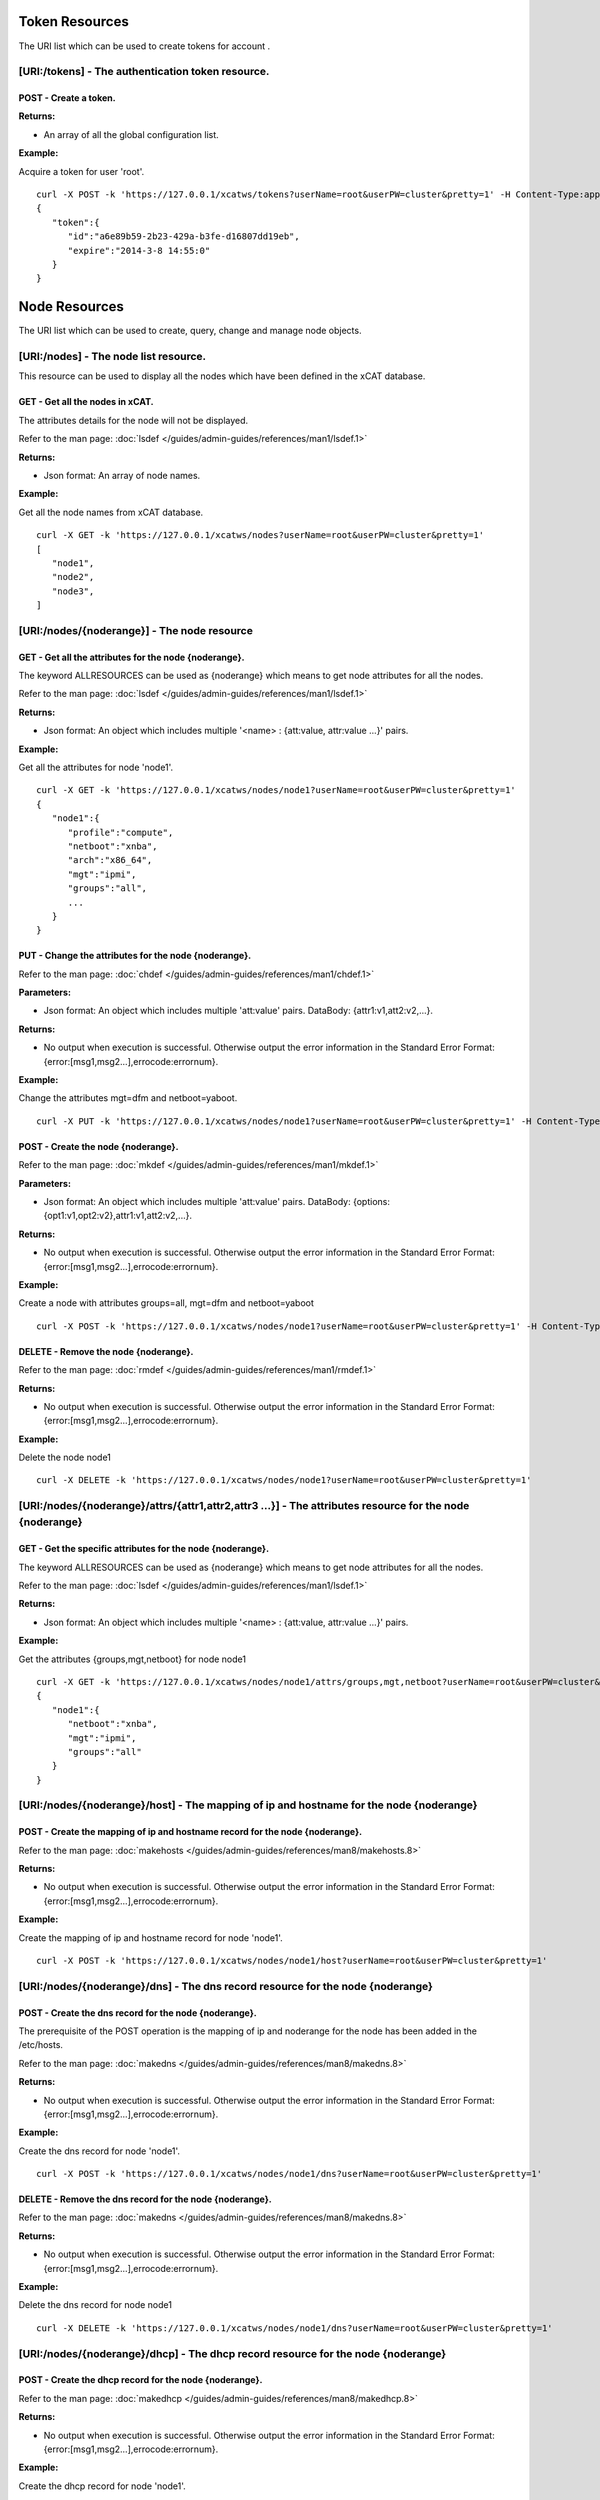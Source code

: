 Token Resources
===============

The URI list which can be used to create tokens for account .

[URI:/tokens] - The authentication token resource.
--------------------------------------------------

POST - Create a token.
``````````````````````

**Returns:**

* An array of all the global configuration list.

**Example:** 

Acquire a token for user 'root'. :: 


    curl -X POST -k 'https://127.0.0.1/xcatws/tokens?userName=root&userPW=cluster&pretty=1' -H Content-Type:application/json --data '{"userName":"root","userPW":"cluster"}'
    {
       "token":{
          "id":"a6e89b59-2b23-429a-b3fe-d16807dd19eb",
          "expire":"2014-3-8 14:55:0"
       }
    }

Node Resources
==============

The URI list which can be used to create, query, change and manage node objects.

[URI:/nodes] - The node list resource.
--------------------------------------

This resource can be used to display all the nodes which have been defined in the xCAT database.

GET - Get all the nodes in xCAT.
````````````````````````````````

The attributes details for the node will not be displayed.

Refer to the man page: :doc:`lsdef </guides/admin-guides/references/man1/lsdef.1>`

**Returns:**

* Json format: An array of node names.

**Example:** 

Get all the node names from xCAT database. :: 


    curl -X GET -k 'https://127.0.0.1/xcatws/nodes?userName=root&userPW=cluster&pretty=1'
    [
       "node1",
       "node2",
       "node3",
    ]

[URI:/nodes/{noderange}] - The node resource
--------------------------------------------

GET - Get all the attributes for the node {noderange}.
``````````````````````````````````````````````````````

The keyword ALLRESOURCES can be used as {noderange} which means to get node attributes for all the nodes.

Refer to the man page: :doc:`lsdef </guides/admin-guides/references/man1/lsdef.1>`

**Returns:**

* Json format: An object which includes multiple '<name> : {att:value, attr:value ...}' pairs.

**Example:** 

Get all the attributes for node 'node1'. :: 


    curl -X GET -k 'https://127.0.0.1/xcatws/nodes/node1?userName=root&userPW=cluster&pretty=1'
    {
       "node1":{
          "profile":"compute",
          "netboot":"xnba",
          "arch":"x86_64",
          "mgt":"ipmi",
          "groups":"all",
          ...
       }
    }

PUT - Change the attributes for the node {noderange}.
`````````````````````````````````````````````````````

Refer to the man page: :doc:`chdef </guides/admin-guides/references/man1/chdef.1>`

**Parameters:**

* Json format: An object which includes multiple 'att:value' pairs. DataBody: {attr1:v1,att2:v2,...}.

**Returns:**

* No output when execution is successful. Otherwise output the error information in the Standard Error Format: {error:[msg1,msg2...],errocode:errornum}.

**Example:** 

Change the attributes mgt=dfm and netboot=yaboot. :: 


    curl -X PUT -k 'https://127.0.0.1/xcatws/nodes/node1?userName=root&userPW=cluster&pretty=1' -H Content-Type:application/json --data '{"mgt":"dfm","netboot":"yaboot"}'
POST - Create the node {noderange}.
```````````````````````````````````

Refer to the man page: :doc:`mkdef </guides/admin-guides/references/man1/mkdef.1>`

**Parameters:**

* Json format: An object which includes multiple 'att:value' pairs. DataBody: {options:{opt1:v1,opt2:v2},attr1:v1,att2:v2,...}.

**Returns:**

* No output when execution is successful. Otherwise output the error information in the Standard Error Format: {error:[msg1,msg2...],errocode:errornum}.

**Example:** 

Create a node with attributes groups=all, mgt=dfm and netboot=yaboot :: 


    curl -X POST -k 'https://127.0.0.1/xcatws/nodes/node1?userName=root&userPW=cluster&pretty=1' -H Content-Type:application/json --data '{"options":{"--template":"x86_64kvmguest-template"},'
DELETE - Remove the node {noderange}.
`````````````````````````````````````

Refer to the man page: :doc:`rmdef </guides/admin-guides/references/man1/rmdef.1>`

**Returns:**

* No output when execution is successful. Otherwise output the error information in the Standard Error Format: {error:[msg1,msg2...],errocode:errornum}.

**Example:** 

Delete the node node1 :: 


    curl -X DELETE -k 'https://127.0.0.1/xcatws/nodes/node1?userName=root&userPW=cluster&pretty=1'
[URI:/nodes/{noderange}/attrs/{attr1,attr2,attr3 ...}] - The attributes resource for the node {noderange}
---------------------------------------------------------------------------------------------------------

GET - Get the specific attributes for the node {noderange}.
```````````````````````````````````````````````````````````

The keyword ALLRESOURCES can be used as {noderange} which means to get node attributes for all the nodes.

Refer to the man page: :doc:`lsdef </guides/admin-guides/references/man1/lsdef.1>`

**Returns:**

* Json format: An object which includes multiple '<name> : {att:value, attr:value ...}' pairs.

**Example:** 

Get the attributes {groups,mgt,netboot} for node node1 :: 


    curl -X GET -k 'https://127.0.0.1/xcatws/nodes/node1/attrs/groups,mgt,netboot?userName=root&userPW=cluster&pretty=1'
    {
       "node1":{
          "netboot":"xnba",
          "mgt":"ipmi",
          "groups":"all"
       }
    }

[URI:/nodes/{noderange}/host] - The mapping of ip and hostname for the node {noderange}
---------------------------------------------------------------------------------------

POST - Create the mapping of ip and hostname record for the node {noderange}.
`````````````````````````````````````````````````````````````````````````````

Refer to the man page: :doc:`makehosts </guides/admin-guides/references/man8/makehosts.8>`

**Returns:**

* No output when execution is successful. Otherwise output the error information in the Standard Error Format: {error:[msg1,msg2...],errocode:errornum}.

**Example:** 

Create the mapping of ip and hostname record for node 'node1'. :: 


    curl -X POST -k 'https://127.0.0.1/xcatws/nodes/node1/host?userName=root&userPW=cluster&pretty=1'
[URI:/nodes/{noderange}/dns] - The dns record resource for the node {noderange}
-------------------------------------------------------------------------------

POST - Create the dns record for the node {noderange}.
``````````````````````````````````````````````````````

The prerequisite of the POST operation is the mapping of ip and noderange for the node has been added in the /etc/hosts.

Refer to the man page: :doc:`makedns </guides/admin-guides/references/man8/makedns.8>`

**Returns:**

* No output when execution is successful. Otherwise output the error information in the Standard Error Format: {error:[msg1,msg2...],errocode:errornum}.

**Example:** 

Create the dns record for node 'node1'. :: 


    curl -X POST -k 'https://127.0.0.1/xcatws/nodes/node1/dns?userName=root&userPW=cluster&pretty=1'
DELETE - Remove the dns record for the node {noderange}.
````````````````````````````````````````````````````````

Refer to the man page: :doc:`makedns </guides/admin-guides/references/man8/makedns.8>`

**Returns:**

* No output when execution is successful. Otherwise output the error information in the Standard Error Format: {error:[msg1,msg2...],errocode:errornum}.

**Example:** 

Delete the dns record for node node1 :: 


    curl -X DELETE -k 'https://127.0.0.1/xcatws/nodes/node1/dns?userName=root&userPW=cluster&pretty=1'
[URI:/nodes/{noderange}/dhcp] - The dhcp record resource for the node {noderange}
---------------------------------------------------------------------------------

POST - Create the dhcp record for the node {noderange}.
```````````````````````````````````````````````````````

Refer to the man page: :doc:`makedhcp </guides/admin-guides/references/man8/makedhcp.8>`

**Returns:**

* No output when execution is successful. Otherwise output the error information in the Standard Error Format: {error:[msg1,msg2...],errocode:errornum}.

**Example:** 

Create the dhcp record for node 'node1'. :: 


    curl -X POST -k 'https://127.0.0.1/xcatws/nodes/node1/dhcp?userName=root&userPW=cluster&pretty=1'
DELETE - Remove the dhcp record for the node {noderange}.
`````````````````````````````````````````````````````````

Refer to the man page: :doc:`makedhcp </guides/admin-guides/references/man8/makedhcp.8>`

**Returns:**

* No output when execution is successful. Otherwise output the error information in the Standard Error Format: {error:[msg1,msg2...],errocode:errornum}.

**Example:** 

Delete the dhcp record for node node1 :: 


    curl -X DELETE -k 'https://127.0.0.1/xcatws/nodes/node1/dhcp?userName=root&userPW=cluster&pretty=1'
[URI:/nodes/{noderange}/nodestat}] - The attributes resource for the node {noderange}
-------------------------------------------------------------------------------------

GET - Get the running status for the node {noderange}.
``````````````````````````````````````````````````````

Refer to the man page: :doc:`nodestat </guides/admin-guides/references/man1/nodestat.1>`

**Returns:**

* An object which includes multiple entries like: <nodename> : { nodestat : <node state> }

**Example:** 

Get the running status for node node1 :: 


    curl -X GET -k 'https://127.0.0.1/xcatws/nodes/node1/nodestat?userName=root&userPW=cluster&pretty=1'
    {
       "node1":{
          "nodestat":"noping"
       }
    }

[URI:/nodes/{noderange}/nodels}] - Lists the nodes, noderange cannot start with /
---------------------------------------------------------------------------------

GET - Lists the nodes.
``````````````````````

Refer to the man page: :doc:`nodels </guides/admin-guides/references/man1/nodels.1>`

**Returns:**

* Json format: An array of node names.

**Example:** 

Get the node names from xCAT database. :: 


    curl -X GET -k 'https://127.0.0.1/xcatws/nodes/node[1-3]/nodels?userName=root&userPW=cluster&pretty=1'
    [
       "node1",
       "node2",
       "node3",
    ]

[URI:/nodes/{noderange}/subnodes] - The sub-nodes resources for the node {noderange}
------------------------------------------------------------------------------------

GET - Return the Children nodes for the node {noderange}.
`````````````````````````````````````````````````````````

Refer to the man page: :doc:`rscan </guides/admin-guides/references/man1/rscan.1>`

**Returns:**

* Json format: An object which includes multiple '<name> : {att:value, attr:value ...}' pairs.

**Example:** 

Get all the children nodes for node 'node1'. :: 


    curl -X GET -k 'https://127.0.0.1/xcatws/nodes/node1/subnodes?userName=root&userPW=cluster&pretty=1'
    {
       "cmm01node09":{
          "mpa":"ngpcmm01",
          "parent":"ngpcmm01",
          "serial":"1035CDB",
          "mtm":"789523X",
          "cons":"fsp",
          "hwtype":"blade",
          "objtype":"node",
          "groups":"blade,all,p260",
          "mgt":"fsp",
          "nodetype":"ppc,osi",
          "slotid":"9",
          "hcp":"10.1.9.9",
          "id":"1"
       },
       ...
    }

[URI:/nodes/{noderange}/power] - The power resource for the node {noderange}
----------------------------------------------------------------------------

GET - Get the power status for the node {noderange}.
````````````````````````````````````````````````````

Refer to the man page: :doc:`rpower </guides/admin-guides/references/man1/rpower.1>`

**Returns:**

* An object which includes multiple entries like: <nodename> : { power : <powerstate> }

**Example:** 

Get the power status. :: 


    curl -X GET -k 'https://127.0.0.1/xcatws/nodes/node1/power?userName=root&userPW=cluster&pretty=1'
    {
       "node1":{
          "power":"on"
       }
    }

PUT - Change power status for the node {noderange}.
```````````````````````````````````````````````````

Refer to the man page: :doc:`rpower </guides/admin-guides/references/man1/rpower.1>`

**Parameters:**

* Json Formatted DataBody: {action:on/off/reset ...}.

**Returns:**

* No output when execution is successful. Otherwise output the error information in the Standard Error Format: {error:[msg1,msg2...],errocode:errornum}.

**Example:** 

Change the power status to on :: 


    curl -X PUT -k 'https://127.0.0.1/xcatws/nodes/node1/power?userName=root&userPW=cluster&pretty=1' -H Content-Type:application/json --data '{"action":"on"}'
[URI:/nodes/{noderange}/energy] - The energy resource for the node {noderange}
------------------------------------------------------------------------------

GET - Get all the energy status for the node {noderange}.
`````````````````````````````````````````````````````````

Refer to the man page: :doc:`renergy </guides/admin-guides/references/man1/renergy.1>`

**Returns:**

* Json format: An object which includes multiple '<name> : {att:value, attr:value ...}' pairs.

**Example:** 

Get all the energy attributes. :: 


    curl -X GET -k 'https://127.0.0.1/xcatws/nodes/node1/energy?userName=root&userPW=cluster&pretty=1'
    {
       "node1":{
          "cappingmin":"272.3 W",
          "cappingmax":"354.0 W"
          ...
       }
    }

PUT - Change energy attributes for the node {noderange}.
````````````````````````````````````````````````````````

Refer to the man page: :doc:`renergy </guides/admin-guides/references/man1/renergy.1>`

**Parameters:**

* Json format: An object which includes multiple 'att:value' pairs. DataBody: {powerattr:value}.

**Returns:**

* No output when execution is successful. Otherwise output the error information in the Standard Error Format: {error:[msg1,msg2...],errocode:errornum}.

**Example:** 

Turn on the cappingstatus to [on] :: 


    curl -X PUT -k 'https://127.0.0.1/xcatws/nodes/node1/energy?userName=root&userPW=cluster&pretty=1' -H Content-Type:application/json --data '{"cappingstatus":"on"}'
[URI:/nodes/{noderange}/energy/{cappingmaxmin,cappingstatus,cappingvalue ...}] - The specific energy attributes resource for the node {noderange}
-------------------------------------------------------------------------------------------------------------------------------------------------

GET - Get the specific energy attributes cappingmaxmin,cappingstatus,cappingvalue ... for the node {noderange}.
```````````````````````````````````````````````````````````````````````````````````````````````````````````````

Refer to the man page: :doc:`renergy </guides/admin-guides/references/man1/renergy.1>`

**Returns:**

* Json format: An object which includes multiple '<name> : {att:value, attr:value ...}' pairs.

**Example:** 

Get the energy attributes which are specified in the URI. :: 


    curl -X GET -k 'https://127.0.0.1/xcatws/nodes/node1/energy/cappingmaxmin,cappingstatus?userName=root&userPW=cluster&pretty=1'
    {
       "node1":{
          "cappingmin":"272.3 W",
          "cappingmax":"354.0 W"
       }
    }

[URI:/nodes/{noderange}/sp/{community|ip|netmask|...}] - The attribute resource of service processor for the node {noderange}
-----------------------------------------------------------------------------------------------------------------------------

GET - Get the specific attributes for service processor resource.
`````````````````````````````````````````````````````````````````

Refer to the man page: :doc:`rspconfig </guides/admin-guides/references/man1/rspconfig.1>`

**Returns:**

* Json format: An object which includes multiple '<name> : {att:value, attr:value ...}' pairs.

**Example:** 

Get the snmp community for the service processor of node1. :: 


    curl -X GET -k 'https://127.0.0.1/xcatws/nodes/node1/sp/community?userName=root&userPW=cluster&pretty=1'
    {
       "node1":{
          "SP SNMP Community":"public"
       }
    }

PUT - Change the specific attributes for the service processor resource. 
`````````````````````````````````````````````````````````````````````````

Refer to the man page: :doc:`rspconfig </guides/admin-guides/references/man1/rspconfig.1>`

**Parameters:**

* Json format: An object which includes multiple 'att:value' pairs. DataBody: {community:public}.

**Returns:**

* No output when execution is successful. Otherwise output the error information in the Standard Error Format: {error:[msg1,msg2...],errocode:errornum}.

**Example:** 

Set the snmp community to [mycommunity]. :: 


    curl -X PUT -k 'https://127.0.0.1/xcatws/nodes/node1/sp/community?userName=root&userPW=cluster&pretty=1' -H Content-Type:application/json --data '{"value":"mycommunity"}'
[URI:/nodes/{noderange}/nextboot] - The temporary bootorder resource in next boot for the node {noderange}
----------------------------------------------------------------------------------------------------------

GET - Get the next bootorder.
`````````````````````````````

Refer to the man page: :doc:`rsetboot </guides/admin-guides/references/man1/rsetboot.1>`

**Returns:**

* Json format: An object which includes multiple '<name> : {att:value, attr:value ...}' pairs.

**Example:** 

Get the bootorder for the next boot. (It's only valid after setting.) :: 


    curl -X GET -k 'https://127.0.0.1/xcatws/nodes/node1/nextboot?userName=root&userPW=cluster&pretty=1'
    {
       "node1":{
          "nextboot":"Network"
       }
    }

PUT - Change the next boot order. 
``````````````````````````````````

Refer to the man page: :doc:`rsetboot </guides/admin-guides/references/man1/rsetboot.1>`

**Parameters:**

* Json format: An object which includes multiple 'att:value' pairs. DataBody: {order:net/hd}.

**Returns:**

* No output when execution is successful. Otherwise output the error information in the Standard Error Format: {error:[msg1,msg2...],errocode:errornum}.

**Example:** 

Set the bootorder for the next boot. :: 


    curl -X PUT -k 'https://127.0.0.1/xcatws/nodes/node1/nextboot?userName=root&userPW=cluster&pretty=1' -H Content-Type:application/json --data '{"order":"net"}'
[URI:/nodes/{noderange}/bootstate] - The boot state resource for node {noderange}.
----------------------------------------------------------------------------------

GET - Get boot state.
`````````````````````

Refer to the man page: :doc:`nodeset </guides/admin-guides/references/man1/nimnodeset.1>`

**Returns:**

* Json format: An object which includes multiple '<name> : {att:value, attr:value ...}' pairs.

**Example:** 

Get the next boot state for the node1. :: 


    curl -X GET -k 'https://127.0.0.1/xcatws/nodes/node1/bootstate?userName=root&userPW=cluster&pretty=1'
    {
       "node1":{
          "bootstat":"boot"
       }
    }

PUT - Set the boot state.
`````````````````````````

Refer to the man page: :doc:`nodeset </guides/admin-guides/references/man1/nimnodeset.1>`

**Parameters:**

* Json format: An object which includes multiple 'att:value' pairs. DataBody: {osimage:xxx}/{state:offline}.

**Returns:**

* No output when execution is successful. Otherwise output the error information in the Standard Error Format: {error:[msg1,msg2...],errocode:errornum}.

**Example:** 

Set the next boot state for the node1. :: 


    curl -X PUT -k 'https://127.0.0.1/xcatws/nodes/node1/bootstate?userName=root&userPW=cluster&pretty=1' -H Content-Type:application/json --data '{"osimage":"rhels6.4-x86_64-install-compute"}'
[URI:/nodes/{noderange}/vitals] - The vitals resources for the node {noderange}
-------------------------------------------------------------------------------

GET - Get all the vitals attributes.
````````````````````````````````````

Refer to the man page: :doc:`rvitals </guides/admin-guides/references/man1/rvitals.1>`

**Returns:**

* Json format: An object which includes multiple '<name> : {att:value, attr:value ...}' pairs.

**Example:** 

Get all the vitails attributes for the node1. :: 


    curl -X GET -k 'https://127.0.0.1/xcatws/nodes/node1/vitals?userName=root&userPW=cluster&pretty=1'
    {
       "node1":{
          "SysBrd Fault":"0",
          "CPUs":"0",
          "Fan 4A Tach":"3330 RPM",
          "Drive 15":"0",
          "SysBrd Vol Fault":"0",
          "nvDIMM Flash":"0",
          "Progress":"0"
          ...
       }
    }

[URI:/nodes/{noderange}/vitals/{temp|voltage|wattage|fanspeed|power|leds...}] - The specific vital attributes for the node {noderange}
--------------------------------------------------------------------------------------------------------------------------------------

GET - Get the specific vitals attributes.
`````````````````````````````````````````

Refer to the man page: :doc:`rvitals </guides/admin-guides/references/man1/rvitals.1>`

**Returns:**

* Json format: An object which includes multiple '<name> : {att:value, attr:value ...}' pairs.

**Example:** 

Get the 'fanspeed' vitals attribute. :: 


    curl -X GET -k 'https://127.0.0.1/xcatws/nodes/node1/vitals/fanspeed?userName=root&userPW=cluster&pretty=1'
    {
       "node1":{
          "Fan 1A Tach":"3219 RPM",
          "Fan 4B Tach":"2688 RPM",
          "Fan 3B Tach":"2560 RPM",
          "Fan 4A Tach":"3330 RPM",
          "Fan 2A Tach":"3293 RPM",
          "Fan 1B Tach":"2592 RPM",
          "Fan 3A Tach":"3182 RPM",
          "Fan 2B Tach":"2592 RPM"
       }
    }

[URI:/nodes/{noderange}/inventory] - The inventory attributes for the node {noderange}
--------------------------------------------------------------------------------------

GET - Get all the inventory attributes.
```````````````````````````````````````

Refer to the man page: :doc:`rinv </guides/admin-guides/references/man1/rinv.1>`

**Returns:**

* Json format: An object which includes multiple '<name> : {att:value, attr:value ...}' pairs.

**Example:** 

Get all the inventory attributes for node1. :: 


    curl -X GET -k 'https://127.0.0.1/xcatws/nodes/node1/inventory?userName=root&userPW=cluster&pretty=1'
    {
       "node1":{
          "DIMM 21 ":"8GB PC3-12800 (1600 MT/s) ECC RDIMM",
          "DIMM 1 Manufacturer":"Hyundai Electronics",
          "Power Supply 2 Board FRU Number":"94Y8105",
          "DIMM 9 Model":"HMT31GR7EFR4C-PB",
          "DIMM 8 Manufacture Location":"01",
          "DIMM 13 Manufacturer":"Hyundai Electronics",
          "DASD Backplane 4":"Not Present",
          ...
       }
    }

[URI:/nodes/{noderange}/inventory/{pci|model...}] - The specific inventory attributes for the node {noderange}
--------------------------------------------------------------------------------------------------------------

GET - Get the specific inventory attributes.
````````````````````````````````````````````

Refer to the man page: :doc:`rinv </guides/admin-guides/references/man1/rinv.1>`

**Returns:**

* Json format: An object which includes multiple '<name> : {att:value, attr:value ...}' pairs.

**Example:** 

Get the 'model' inventory attribute for node1. :: 


    curl -X GET -k 'https://127.0.0.1/xcatws/nodes/node1/inventory/model?userName=root&userPW=cluster&pretty=1'
    {
       "node1":{
          "System Description":"System x3650 M4",
          "System Model/MTM":"7915C2A"
       }
    }

[URI:/nodes/{noderange}/eventlog] - The eventlog resource for the node {noderange}
----------------------------------------------------------------------------------

GET - Get all the eventlog for the node {noderange}.
````````````````````````````````````````````````````

Refer to the man page: :doc:`reventlog </guides/admin-guides/references/man1/reventlog.1>`

**Returns:**

* Json format: An object which includes multiple '<name> : {att:value, attr:value ...}' pairs.

**Example:** 

Get all the eventlog for node1. :: 


    curl -X GET -k 'https://127.0.0.1/xcatws/nodes/node1/eventlog?userName=root&userPW=cluster&pretty=1'
    {
       "node1":{
          "eventlog":[
             "03/19/2014 15:17:58 Event Logging Disabled, Log Area Reset/Cleared (SEL Fullness)"
          ]
       }
    }

DELETE - Clean up the event log for the node {noderange}.
`````````````````````````````````````````````````````````

Refer to the man page: :doc:`reventlog </guides/admin-guides/references/man1/reventlog.1>`

**Returns:**

* No output when execution is successful. Otherwise output the error information in the Standard Error Format: {error:[msg1,msg2...],errocode:errornum}.

**Example:** 

Delete all the event log for node1. :: 


    curl -X DELETE -k 'https://127.0.0.1/xcatws/nodes/node1/eventlog?userName=root&userPW=cluster&pretty=1'
    [
       {
          "eventlog":[
             "SEL cleared"
          ],
          "name":"node1"
       }
    ]

[URI:/nodes/{noderange}/beacon] - The beacon resource for the node {noderange}
------------------------------------------------------------------------------

PUT - Change the beacon status for the node {noderange}.
````````````````````````````````````````````````````````

Refer to the man page: :doc:`rbeacon </guides/admin-guides/references/man1/rbeacon.1>`

**Parameters:**

* Json format: An object which includes multiple 'att:value' pairs. DataBody: {action:on/off/blink}.

**Returns:**

* No output when execution is successful. Otherwise output the error information in the Standard Error Format: {error:[msg1,msg2...],errocode:errornum}.

**Example:** 

Turn on the beacon. :: 


    curl -X PUT -k 'https://127.0.0.1/xcatws/nodes/node1/beacon?userName=root&userPW=cluster&pretty=1' -H Content-Type:application/json --data '{"action":"on"}'
    [
       {
          "name":"node1",
          "beacon":"on"
       }
    ]

[URI:/nodes/{noderange}/updating] - The updating resource for the node {noderange}
----------------------------------------------------------------------------------

POST - Update the node with file syncing, software maintenance and rerun postscripts.
`````````````````````````````````````````````````````````````````````````````````````

Refer to the man page: :doc:`updatenode </guides/admin-guides/references/man1/updatenode.1>`

**Returns:**

* An array of messages for performing the node updating.

**Example:** 

Initiate an updatenode process. :: 


    curl -X POST -k 'https://127.0.0.1/xcatws/nodes/node2/updating?userName=root&userPW=cluster&pretty=1'
    [
       "There were no syncfiles defined to process. File synchronization has completed.",
       "Performing software maintenance operations. This could take a while, if there are packages to install.
    ",
       "node2: Wed Mar 20 15:01:43 CST 2013 Running postscript: ospkgs",
       "node2: Running of postscripts has completed."
    ]

[URI:/nodes/{noderange}/filesyncing] - The filesyncing resource for the node {noderange}
----------------------------------------------------------------------------------------

POST - Sync files for the node {noderange}.
```````````````````````````````````````````

Refer to the man page: :doc:`updatenode </guides/admin-guides/references/man1/updatenode.1>`

**Returns:**

* An array of messages for performing the file syncing for the node.

**Example:** 

Initiate an file syncing process. :: 


    curl -X POST -k 'https://127.0.0.1/xcatws/nodes/node2/filesyncing?userName=root&userPW=cluster&pretty=1'
    [
       "There were no syncfiles defined to process. File synchronization has completed."
    ]

[URI:/nodes/{noderange}/sw] - The software maintenance for the node {noderange}
-------------------------------------------------------------------------------

POST - Perform the software maintenance process for the node {noderange}.
`````````````````````````````````````````````````````````````````````````

Refer to the man page: :doc:`updatenode </guides/admin-guides/references/man1/updatenode.1>`

**Returns:**

* Json format: An object which includes multiple '<name> : {att:value, attr:value ...}' pairs.

**Example:** 

Initiate an software maintenance process. :: 


    curl -X POST -k 'https://127.0.0.1/xcatws/nodes/node2/sw?userName=root&userPW=cluster&pretty=1'
    {
       "node2":[
          " Wed Apr  3 09:05:42 CST 2013 Running postscript: ospkgs",
          " Unable to read consumer identity",
          " Postscript: ospkgs exited with code 0",
          " Wed Apr  3 09:05:44 CST 2013 Running postscript: otherpkgs",
          " ./otherpkgs: no extra rpms to install",
          " Postscript: otherpkgs exited with code 0",
          " Running of Software Maintenance has completed."
       ]
    }

[URI:/nodes/{noderange}/postscript] - The postscript resource for the node {noderange}
--------------------------------------------------------------------------------------

POST - Run the postscripts for the node {noderange}.
````````````````````````````````````````````````````

Refer to the man page: :doc:`updatenode </guides/admin-guides/references/man1/updatenode.1>`

**Parameters:**

* Json format: An object which includes multiple 'att:value' pairs. DataBody: {scripts:[p1,p2,p3,...]}.

**Returns:**

* Json format: An object which includes multiple '<name> : {att:value, attr:value ...}' pairs.

**Example:** 

Initiate an updatenode process. :: 


    curl -X POST -k 'https://127.0.0.1/xcatws/nodes/node2/postscript?userName=root&userPW=cluster&pretty=1' -H Content-Type:application/json --data '{"scripts":["syslog","remoteshell"]}'
    {
       "node2":[
          " Wed Apr  3 09:01:33 CST 2013 Running postscript: syslog",
          " Shutting down system logger: [  OK  ]",
          " Starting system logger: [  OK  ]",
          " Postscript: syslog exited with code 0",
          " Wed Apr  3 09:01:33 CST 2013 Running postscript: remoteshell",
          " Stopping sshd: [  OK  ]",
          " Starting sshd: [  OK  ]",
          " Postscript: remoteshell exited with code 0",
          " Running of postscripts has completed."
       ]
    }

[URI:/nodes/{noderange}/nodeshell] - The nodeshell resource for the node {noderange}
------------------------------------------------------------------------------------

POST - Run the command in the shell of the node {noderange}.
````````````````````````````````````````````````````````````

Refer to the man page: :doc:`xdsh </guides/admin-guides/references/man1/xdsh.1>`

**Parameters:**

* Json format: An object which includes multiple 'att:value' pairs. DataBody: set environment {ENV:{en1:v1,en2:v2}}, raw command {raw:[op1,op2]}, direct command {command:[cmd1,cmd2]}.

**Returns:**

* Json format: An object which includes multiple '<name> : {att:value, attr:value ...}' pairs.

**Example:** 

Run the 'date' command on the node2. :: 


    curl -X POST -k 'https://127.0.0.1/xcatws/nodes/node2/nodeshell?userName=root&userPW=cluster&pretty=1' -H Content-Type:application/json --data '{"command":["date","ls"]}'
    {
       "node2":[
          " Wed Apr  3 08:30:26 CST 2013",
          " testline1",
          " testline2"
       ]
    }

[URI:/nodes/{noderange}/nodecopy] - The nodecopy resource for the node {noderange}
----------------------------------------------------------------------------------

POST - Copy files to the node {noderange}.
``````````````````````````````````````````

Refer to the man page: :doc:`xdcp </guides/admin-guides/references/man1/xdcp.1>`

**Parameters:**

* Json format: An object which includes multiple 'att:value' pairs. DataBody: {src:[file1,file2],target:dir}.

**Returns:**

* No output when execution is successful. Otherwise output the error information in the Standard Error Format: {error:[msg1,msg2...],errocode:errornum}.

**Example:** 

Copy files /tmp/f1 and /tmp/f2 from xCAT MN to the node2:/tmp. :: 


    curl -X POST -k 'https://127.0.0.1/xcatws/nodes/node2/nodecopy?userName=root&userPW=cluster&pretty=1' -H Content-Type:application/json --data '{"src":["/tmp/f1","/tmp/f2"],"target":"/tmp"}'
    no output for succeeded copy.

[URI:/nodes/{noderange}/vm] - The virtualization node {noderange}.
------------------------------------------------------------------

The node should be a virtual machine of type kvm, esxi ...

PUT - Change the configuration for the virtual machine {noderange}.
```````````````````````````````````````````````````````````````````

Refer to the man page: :doc:`chvm </guides/admin-guides/references/man1/chvm.1>`

**Parameters:**

* Json format: An object which includes multiple 'att:value' pairs. DataBody: 
    Set memory size - {"memorysize":"sizeofmemory(MB)"}
    Add new disk - {"adddisk":"sizeofdisk1(GB),sizeofdisk2(GB)"}
    Purge disk - {"purgedisk":"scsi_id1,scsi_id2"}

**Returns:**

* No output when execution is successful. Otherwise output the error information in the Standard Error Format: {error:[msg1,msg2...],errocode:errornum}.

**Example1:** 

Set memory to 3000MB. :: 


    curl -X PUT -k 'https://127.0.0.1/xcatws/nodes/node1/vm?userName=root&userPW=cluster&pretty=1' -H Content-Type:application/json --data '{"memorysize":"3000"}'
**Example2:** 

Add a new 20G disk. :: 


    curl -X PUT -k 'https://127.0.0.1/xcatws/nodes/node1/vm?userName=root&userPW=cluster&pretty=1' -H Content-Type:application/json --data '{"adddisk":"20G"}'
**Example3:** 

Purge the disk 'hdb'. :: 


    curl -X PUT -k 'https://127.0.0.1/xcatws/nodes/node1/vm?userName=root&userPW=cluster&pretty=1' -H Content-Type:application/json --data '{"purgedisk":"hdb"}'
POST - Create the vm node {noderange}.
``````````````````````````````````````

Refer to the man page: :doc:`mkvm </guides/admin-guides/references/man1/mkvm.1>`

**Parameters:**

* Json format: An object which includes multiple 'att:value' pairs. DataBody: 
    Set CPU count - {"cpucount":"numberofcpu"}
    Set memory size - {"memorysize":"sizeofmemory(MB)"}
    Set disk size - {"disksize":"sizeofdisk"}
    Do it by force - {"force":"yes"}

**Returns:**

* No output when execution is successful. Otherwise output the error information in the Standard Error Format: {error:[msg1,msg2...],errocode:errornum}.

**Example:** 

Create the vm node1 with a 30G disk, 2048M memory and 2 cpus. :: 


    curl -X POST -k 'https://127.0.0.1/xcatws/nodes/node1/vm?userName=root&userPW=cluster&pretty=1' -H Content-Type:application/json --data '{"disksize":"30G","memorysize":"2048","cpucount":"2"}'
DELETE - Remove the vm node {noderange}.
````````````````````````````````````````

Refer to the man page: :doc:`rmvm </guides/admin-guides/references/man1/rmvm.1>`

**Parameters:**

* Json format: An object which includes multiple 'att:value' pairs. DataBody: 
    Purge disk - {"purge":"yes"}
    Do it by force - {"force":"yes"}

**Returns:**

* No output when execution is successful. Otherwise output the error information in the Standard Error Format: {error:[msg1,msg2...],errocode:errornum}.

**Example:** 

Remove the vm node1 by force and purge the disk. :: 


    curl -X DELETE -k 'https://127.0.0.1/xcatws/nodes/node1/vm?userName=root&userPW=cluster&pretty=1' -H Content-Type:application/json --data '{"force":"yes","purge":"yes"}'
[URI:/nodes/{noderange}/vmclone] - The clone resource for the virtual node {noderange}.
---------------------------------------------------------------------------------------

The node should be a virtual machine of kvm, esxi ...

POST - Create a clone master from node {noderange}. Or clone the node {noderange} from a clone master.
``````````````````````````````````````````````````````````````````````````````````````````````````````

Refer to the man page: :doc:`clonevm </guides/admin-guides/references/man1/clonevm.1>`

**Parameters:**

* Json format: An object which includes multiple 'att:value' pairs. DataBody: 
    Clone a master named "mastername" - {"tomaster":"mastername"}
    Clone a node from master "mastername" - {"frommaster":"mastername"}
    Use Detach mode - {"detach":"yes"}
    Do it by force - {"force":"yes"}

**Returns:**

* The messages of creating Clone target.

**Example1:** 

Create a clone master named "vmmaster" from the node1. :: 


    curl -X POST -k 'https://127.0.0.1/xcatws/nodes/node1/vmclone?userName=root&userPW=cluster&pretty=1' -H Content-Type:application/json --data '{"tomaster":"vmmaster","detach":"yes"}'
    {
       "node1":{
          "vmclone":"Cloning of node1.hda.qcow2 complete (clone uses 9633.19921875 for a disk size of 30720MB)"
       }
    }

**Example2:** 

Clone the node1 from the clone master named "vmmaster". :: 


    curl -X POST -k 'https://127.0.0.1/xcatws/nodes/node1/vmclone?userName=root&userPW=cluster&pretty=1' -H Content-Type:application/json --data '{"frommaster":"vmmaster"}'
[URI:/nodes/{noderange}/vmmigrate] - The virtualization resource for migration.
-------------------------------------------------------------------------------

The node should be a virtual machine of kvm, esxi ...

POST - Migrate a node to targe node.
````````````````````````````````````

Refer to the man page: :doc:`rmigrate </guides/admin-guides/references/man1/rmigrate.1>`

**Parameters:**

* Json format: An object which includes multiple 'att:value' pairs. DataBody: {"target":"targethost"}.

**Example:** 

Migrate node1 to target host host2. :: 


    curl -X POST -k 'https://127.0.0.1/xcatws/nodes/node1/vmmigrate?userName=root&userPW=cluster&pretty=1' -H Content-Type:application/json --data '{"target":"host2"}'
Osimage resources
=================

URI list which can be used to query, create osimage resources.

[URI:/osimages] - The osimage resource.
---------------------------------------

GET - Get all the osimage in xCAT.
``````````````````````````````````

Refer to the man page: :doc:`lsdef </guides/admin-guides/references/man1/lsdef.1>`

**Returns:**

* Json format: An array of osimage names.

**Example:** 

Get all the osimage names. :: 


    curl -X GET -k 'https://127.0.0.1/xcatws/osimages?userName=root&userPW=cluster&pretty=1'
    [
       "sles11.2-x86_64-install-compute",
       "sles11.2-x86_64-install-iscsi",
       "sles11.2-x86_64-install-iscsiibft",
       "sles11.2-x86_64-install-service"
    ]

POST - Create the osimage resources base on the parameters specified in the Data body.
``````````````````````````````````````````````````````````````````````````````````````

Refer to the man page: :doc:`copycds </guides/admin-guides/references/man8/copycds.8>`

**Parameters:**

* Json format: An object which includes multiple 'att:value' pairs. DataBody: {iso:isoname\file:filename,params:[{attr1:value1,attr2:value2}]}

**Returns:**

* No output when execution is successful. Otherwise output the error information in the Standard Error Format: {error:[msg1,msg2...],errocode:errornum}.

**Example1:** 

Create osimage resources based on the ISO specified :: 


    curl -X POST -k 'https://127.0.0.1/xcatws/osimages?userName=root&userPW=cluster&pretty=1' -H Content-Type:application/json --data '{"iso":"/iso/RHEL6.4-20130130.0-Server-ppc64-DVD1.iso"}'
**Example2:** 

Create osimage resources based on an xCAT image or configuration file :: 


    curl -X POST -k 'https://127.0.0.1/xcatws/osimages?userName=root&userPW=cluster&pretty=1' -H Content-Type:application/json --data '{"file":"/tmp/sles11.2-x86_64-install-compute.tgz"}'
[URI:/osimages/{imgname}] - The osimage resource
------------------------------------------------

GET - Get all the attributes for the osimage {imgname}.
```````````````````````````````````````````````````````

The keyword ALLRESOURCES can be used as {imgname} which means to get image attributes for all the osimages.

Refer to the man page: :doc:`lsdef </guides/admin-guides/references/man1/lsdef.1>`

**Returns:**

* Json format: An object which includes multiple '<name> : {att:value, attr:value ...}' pairs.

**Example:** 

Get the attributes for the specified osimage. :: 


    curl -X GET -k 'https://127.0.0.1/xcatws/osimages/sles11.2-x86_64-install-compute?userName=root&userPW=cluster&pretty=1'
    {
       "sles11.2-x86_64-install-compute":{
          "provmethod":"install",
          "profile":"compute",
          "template":"/opt/xcat/share/xcat/install/sles/compute.sles11.tmpl",
          "pkglist":"/opt/xcat/share/xcat/install/sles/compute.sles11.pkglist",
          "osvers":"sles11.2",
          "osarch":"x86_64",
          "osname":"Linux",
          "imagetype":"linux",
          "otherpkgdir":"/install/post/otherpkgs/sles11.2/x86_64",
          "osdistroname":"sles11.2-x86_64",
          "pkgdir":"/install/sles11.2/x86_64"
       }
    }

PUT - Change the attributes for the osimage {imgname}.
``````````````````````````````````````````````````````

Refer to the man page: :doc:`chdef </guides/admin-guides/references/man1/chdef.1>`

**Parameters:**

* Json format: An object which includes multiple 'att:value' pairs. DataBody: {attr1:v1,attr2:v2...}

**Returns:**

* No output when execution is successful. Otherwise output the error information in the Standard Error Format: {error:[msg1,msg2...],errocode:errornum}.

**Example:** 

Change the 'osvers' and 'osarch' attributes for the osiamge. :: 


    curl -X PUT -k 'https://127.0.0.1/xcatws/osimages/sles11.2-ppc64-install-compute/?userName=root&userPW=cluster&pretty=1' -H Content-Type:application/json --data '{"osvers":"sles11.3","osarch":"x86_64"}'
POST - Create the osimage {imgname}.
````````````````````````````````````

Refer to the man page: :doc:`mkdef </guides/admin-guides/references/man1/mkdef.1>`

**Parameters:**

* Json format: An object which includes multiple 'att:value' pairs. DataBody: {attr1:v1,attr2:v2]

**Returns:**

* No output when execution is successful. Otherwise output the error information in the Standard Error Format: {error:[msg1,msg2...],errocode:errornum}.

**Example:** 

Create a osimage obj with the specified parameters. :: 


    curl -X POST -k 'https://127.0.0.1/xcatws/osimages/sles11.3-ppc64-install-compute?userName=root&userPW=cluster&pretty=1' -H Content-Type:application/json --data '{"osvers":"sles11.3","osarch":"ppc64","osname":"Linux","provmethod":"install","profile":"compute"}'
DELETE - Remove the osimage {imgname}.
``````````````````````````````````````

Refer to the man page: :doc:`rmdef </guides/admin-guides/references/man1/rmdef.1>`

**Returns:**

* No output when execution is successful. Otherwise output the error information in the Standard Error Format: {error:[msg1,msg2...],errocode:errornum}.

**Example:** 

Delete the specified osimage. :: 


    curl -X DELETE -k 'https://127.0.0.1/xcatws/osimages/sles11.3-ppc64-install-compute?userName=root&userPW=cluster&pretty=1'
[URI:/osimages/{imgname}/attrs/attr1,attr2,attr3 ...] - The attributes resource for the osimage {imgname}
---------------------------------------------------------------------------------------------------------

GET - Get the specific attributes for the osimage {imgname}.
````````````````````````````````````````````````````````````

The keyword ALLRESOURCES can be used as {imgname} which means to get image attributes for all the osimages.

Refer to the man page: :doc:`lsdef </guides/admin-guides/references/man1/lsdef.1>`

**Returns:**

* Json format: An array of attr:value pairs for the specified osimage.

**Example:** 

Get the specified attributes. :: 


    curl -X GET -k 'https://127.0.0.1/xcatws/osimages/sles11.2-ppc64-install-compute/attrs/imagetype,osarch,osname,provmethod?userName=root&userPW=cluster&pretty=1'
    {
       "sles11.2-ppc64-install-compute":{
          "provmethod":"install",
          "osname":"Linux",
          "osarch":"ppc64",
          "imagetype":"linux"
       }
    }

[URI:/osimages/{imgname}/instance] - The instance for the osimage {imgname}
---------------------------------------------------------------------------

POST - Operate the instance of the osimage {imgname}.
`````````````````````````````````````````````````````

Refer to the man page: :doc:` </guides/admin-guides/references/>`

**Parameters:**

* Json format: An object which includes multiple 'att:value' pairs. DataBody: {action:gen\pack\export,params:[{attr1:value1,attr2:value2...}]}

**Returns:**

* No output when execution is successful. Otherwise output the error information in the Standard Error Format: {error:[msg1,msg2...],errocode:errornum}.

**Example1:** 

Generates a stateless image based on the specified osimage :: 


    curl -X POST -k 'https://127.0.0.1/xcatws/osimages/sles11.2-x86_64-install-compute/instance?userName=root&userPW=cluster&pretty=1' -H Content-Type:application/json --data '{"action":"gen"}'
**Example2:** 

Packs the stateless image from the chroot file system based on the specified osimage :: 


    curl -X POST -k 'https://127.0.0.1/xcatws/osimages/sles11.2-x86_64-install-compute/instance?userName=root&userPW=cluster&pretty=1' -H Content-Type:application/json --data '{"action":"pack"}'
**Example3:** 

Exports an xCAT image based on the specified osimage :: 


    curl -X POST -k 'https://127.0.0.1/xcatws/osimages/sles11.2-x86_64-install-compute/instance?userName=root&userPW=cluster&pretty=1' -H Content-Type:application/json --data '{"action":"export"}'
DELETE - Delete the stateless or statelite image instance for the osimage {imgname} from the file system
````````````````````````````````````````````````````````````````````````````````````````````````````````

Refer to the man page: :doc:`rmimage </guides/admin-guides/references/man1/rmimage.1>`

**Returns:**

* No output when execution is successful. Otherwise output the error information in the Standard Error Format: {error:[msg1,msg2...],errocode:errornum}.

**Example:** 

Delete the stateless image for the specified osimage :: 


    curl -X DELETE -k 'https://127.0.0.1/xcatws/osimages/sles11.2-x86_64-install-compute/instance?userName=root&userPW=cluster&pretty=1'
Network Resources
=================

The URI list which can be used to create, query, change and manage network objects.

[URI:/networks] - The network list resource.
--------------------------------------------

This resource can be used to display all the networks which have been defined in the xCAT database.

GET - Get all the networks in xCAT.
```````````````````````````````````

The attributes details for the networks will not be displayed.

Refer to the man page: :doc:`lsdef </guides/admin-guides/references/man1/lsdef.1>`

**Returns:**

* Json format: An array of networks names.

**Example:** 

Get all the networks names from xCAT database. :: 


    curl -X GET -k 'https://127.0.0.1/xcatws/networks?userName=root&userPW=cluster&pretty=1'
    [
       "network1",
       "network2",
       "network3",
    ]

POST - Create the networks resources base on the network configuration on xCAT MN.
``````````````````````````````````````````````````````````````````````````````````

Refer to the man page: :doc:`makenetworks </guides/admin-guides/references/man8/makenetworks.8>`

**Parameters:**

* Json format: An object which includes multiple 'att:value' pairs. DataBody: {attr1:v1,att2:v2,...}.

**Returns:**

* No output when execution is successful. Otherwise output the error information in the Standard Error Format: {error:[msg1,msg2...],errocode:errornum}.

**Example:** 

Create the networks resources base on the network configuration on xCAT MN. :: 


    curl -X POST -k 'https://127.0.0.1/xcatws/networks?userName=root&userPW=cluster&pretty=1'
[URI:/networks/{netname}] - The network resource
------------------------------------------------

GET - Get all the attributes for the network {netname}.
```````````````````````````````````````````````````````

The keyword ALLRESOURCES can be used as {netname} which means to get network attributes for all the networks.

Refer to the man page: :doc:`lsdef </guides/admin-guides/references/man1/lsdef.1>`

**Returns:**

* Json format: An object which includes multiple '<name> : {att:value, attr:value ...}' pairs.

**Example:** 

Get all the attributes for network 'network1'. :: 


    curl -X GET -k 'https://127.0.0.1/xcatws/networks/network1?userName=root&userPW=cluster&pretty=1'
    {
       "network1":{
          "gateway":"<xcatmaster>",
          "mask":"255.255.255.0",
          "mgtifname":"eth2",
          "net":"10.0.0.0",
          "tftpserver":"10.0.0.119",
          ...
       }
    }

PUT - Change the attributes for the network {netname}.
``````````````````````````````````````````````````````

Refer to the man page: :doc:`chdef </guides/admin-guides/references/man1/chdef.1>`

**Parameters:**

* Json format: An object which includes multiple 'att:value' pairs. DataBody: {attr1:v1,att2:v2,...}.

**Returns:**

* No output when execution is successful. Otherwise output the error information in the Standard Error Format: {error:[msg1,msg2...],errocode:errornum}.

**Example:** 

Change the attributes mgtifname=eth0 and net=10.1.0.0. :: 


    curl -X PUT -k 'https://127.0.0.1/xcatws/networks/network1?userName=root&userPW=cluster&pretty=1' -H Content-Type:application/json --data '{"mgtifname":"eth0","net":"10.1.0.0"}'
POST - Create the network {netname}. DataBody: {attr1:v1,att2:v2...}.
`````````````````````````````````````````````````````````````````````

Refer to the man page: :doc:`mkdef </guides/admin-guides/references/man1/mkdef.1>`

**Parameters:**

* Json format: An object which includes multiple 'att:value' pairs. DataBody: {attr1:v1,att2:v2,...}.

**Returns:**

* No output when execution is successful. Otherwise output the error information in the Standard Error Format: {error:[msg1,msg2...],errocode:errornum}.

**Example:** 

Create a network with attributes gateway=10.1.0.1, mask=255.255.0.0  :: 


    curl -X POST -k 'https://127.0.0.1/xcatws/networks/network1?userName=root&userPW=cluster&pretty=1' -H Content-Type:application/json --data '{"gateway":"10.1.0.1","mask":"255.255.0.0"}'
DELETE - Remove the network {netname}.
``````````````````````````````````````

Refer to the man page: :doc:`rmdef </guides/admin-guides/references/man1/rmdef.1>`

**Returns:**

* No output when execution is successful. Otherwise output the error information in the Standard Error Format: {error:[msg1,msg2...],errocode:errornum}.

**Example:** 

Delete the network network1 :: 


    curl -X DELETE -k 'https://127.0.0.1/xcatws/networks/network1?userName=root&userPW=cluster&pretty=1'
[URI:/networks/{netname}/attrs/attr1,attr2,...] - The attributes resource for the network {netname}
---------------------------------------------------------------------------------------------------

GET - Get the specific attributes for the network {netname}.
````````````````````````````````````````````````````````````

The keyword ALLRESOURCES can be used as {netname} which means to get network attributes for all the networks.

Refer to the man page: :doc:`lsdef </guides/admin-guides/references/man1/lsdef.1>`

**Returns:**

* Json format: An object which includes multiple '<name> : {att:value, attr:value ...}' pairs.

**Example:** 

Get the attributes {groups,mgt,netboot} for network network1 :: 


    curl -X GET -k 'https://127.0.0.1/xcatws/networks/network1/attrs/gateway,mask,mgtifname,net,tftpserver?userName=root&userPW=cluster&pretty=1'
    {
       "network1":{
          "gateway":"9.114.34.254",
          "mask":"255.255.255.0",
             }
    }

Policy Resources
================

The URI list which can be used to create, query, change and manage policy entries.

[URI:/policy] - The policy resource.
------------------------------------

GET - Get all the policies in xCAT.
```````````````````````````````````

It will dislplay all the policy resource.

Refer to the man page: :doc:`lsdef </guides/admin-guides/references/man1/lsdef.1>`

**Returns:**

* Json format: An object which includes multiple '<name> : {att:value, attr:value ...}' pairs.

**Example:** 

Get all the policy objects. :: 


    curl -X GET -k 'https://127.0.0.1/xcatws/policy?userName=root&userPW=cluster&pretty=1'
    [
       "1",
       "1.2",
       "2",
       "4.8"
    ]

[URI:/policy/{policy_priority}] - The policy resource
-----------------------------------------------------

GET - Get all the attributes for a policy {policy_priority}.
````````````````````````````````````````````````````````````

It will display all the policy attributes for one policy resource.

The keyword ALLRESOURCES can be used as {policy_priority} which means to get policy attributes for all the policies.

Refer to the man page: :doc:`lsdef </guides/admin-guides/references/man1/lsdef.1>`

**Returns:**

* Json format: An object which includes multiple '<name> : {att:value, attr:value ...}' pairs.

**Example:** 

Get all the attribute for policy 1. :: 


    curl -X GET -k 'https://127.0.0.1/xcatws/policy/1?userName=root&userPW=cluster&pretty=1'
    {
       "1":{
          "name":"root",
          "rule":"allow"
       }
    }

PUT - Change the attributes for the policy {policy_priority}.
`````````````````````````````````````````````````````````````

It will change one or more attributes for a policy.

Refer to the man page: :doc:`chdef </guides/admin-guides/references/man1/chdef.1>`

**Parameters:**

* Json format: An object which includes multiple 'att:value' pairs. DataBody: {attr1:v1,att2:v2,...}.

**Returns:**

* No output when execution is successful. Otherwise output the error information in the Standard Error Format: {error:[msg1,msg2...],errocode:errornum}.

**Example:** 

Set the name attribute for policy 3. :: 


    curl -X PUT -k 'https://127.0.0.1/xcatws/policy/3?userName=root&userPW=cluster&pretty=1' -H Content-Type:application/json --data '{"name":"root"}'
POST - Create the policy {policyname}. DataBody: {attr1:v1,att2:v2...}.
```````````````````````````````````````````````````````````````````````

It will creat a new policy resource.

Refer to the man page: :doc:`chdef </guides/admin-guides/references/man1/chdef.1>`

**Parameters:**

* Json format: An object which includes multiple 'att:value' pairs. DataBody: {attr1:v1,att2:v2,...}.

**Returns:**

* No output when execution is successful. Otherwise output the error information in the Standard Error Format: {error:[msg1,msg2...],errocode:errornum}.

**Example:** 

Create a new policy 10. :: 


    curl -X POST -k 'https://127.0.0.1/xcatws/policy/10?userName=root&userPW=cluster&pretty=1' -H Content-Type:application/json --data '{"name":"root","commands":"rpower"}'
DELETE - Remove the policy {policy_priority}.
`````````````````````````````````````````````

Remove one or more policy resource.

Refer to the man page: :doc:`rmdef </guides/admin-guides/references/man1/rmdef.1>`

**Returns:**

* No output when execution is successful. Otherwise output the error information in the Standard Error Format: {error:[msg1,msg2...],errocode:errornum}.

**Example:** 

Delete the policy 10. :: 


    curl -X DELETE -k 'https://127.0.0.1/xcatws/policy/10?userName=root&userPW=cluster&pretty=1'
[URI:/policy/{policyname}/attrs/{attr1,attr2,attr3,...}] - The attributes resource for the policy {policy_priority}
-------------------------------------------------------------------------------------------------------------------

GET - Get the specific attributes for the policy {policy_priority}.
```````````````````````````````````````````````````````````````````

It will get one or more attributes of a policy.

The keyword ALLRESOURCES can be used as {policy_priority} which means to get policy attributes for all the policies.

Refer to the man page: :doc:`lsdef </guides/admin-guides/references/man1/lsdef.1>`

**Returns:**

* Json format: An object which includes multiple '<name> : {att:value, attr:value ...}' pairs.

**Example:** 

Get the name and rule attributes for policy 1. :: 


    curl -X GET -k 'https://127.0.0.1/xcatws/policy/1/attrs/name,rule?userName=root&userPW=cluster&pretty=1'
    {
       "1":{
          "name":"root",
          "rule":"allow"
       }
    }

Group Resources
===============

The URI list which can be used to create, query, change and manage group objects.

[URI:/groups] - The group list resource.
----------------------------------------

This resource can be used to display all the groups which have been defined in the xCAT database.

GET - Get all the groups in xCAT.
`````````````````````````````````

The attributes details for the group will not be displayed.

Refer to the man page: :doc:`lsdef </guides/admin-guides/references/man1/lsdef.1>`

**Returns:**

* Json format: An array of group names.

**Example:** 

Get all the group names from xCAT database. :: 


    curl -X GET -k 'https://127.0.0.1/xcatws/groups?userName=root&userPW=cluster&pretty=1'
    [
       "__mgmtnode",
       "all",
       "compute",
       "ipmi",
       "kvm",
    ]

[URI:/groups/{groupname}] - The group resource
----------------------------------------------

GET - Get all the attributes for the group {groupname}.
```````````````````````````````````````````````````````

Refer to the man page: :doc:`lsdef </guides/admin-guides/references/man1/lsdef.1>`

**Returns:**

* Json format: An object which includes multiple '<name> : {att:value, attr:value ...}' pairs.

**Example:** 

Get all the attributes for group 'all'. :: 


    curl -X GET -k 'https://127.0.0.1/xcatws/groups/all?userName=root&userPW=cluster&pretty=1'
    {
       "all":{
          "members":"zxnode2,nodexxx,node1,node4"
       }
    }

PUT - Change the attributes for the group {groupname}.
``````````````````````````````````````````````````````

Refer to the man page: :doc:`chdef </guides/admin-guides/references/man1/chdef.1>`

**Parameters:**

* Json format: An object which includes multiple 'att:value' pairs. DataBody: {attr1:v1,att2:v2,...}.

**Returns:**

* No output when execution is successful. Otherwise output the error information in the Standard Error Format: {error:[msg1,msg2...],errocode:errornum}.

**Example:** 

Change the attributes mgt=dfm and netboot=yaboot. :: 


    curl -X PUT -k 'https://127.0.0.1/xcatws/groups/all?userName=root&userPW=cluster&pretty=1' -H Content-Type:application/json --data '{"mgt":"dfm","netboot":"yaboot"}'
[URI:/groups/{groupname}/attrs/{attr1,attr2,attr3 ...}] - The attributes resource for the group {groupname}
-----------------------------------------------------------------------------------------------------------

GET - Get the specific attributes for the group {groupname}.
````````````````````````````````````````````````````````````

Refer to the man page: :doc:`lsdef </guides/admin-guides/references/man1/lsdef.1>`

**Returns:**

* Json format: An object which includes multiple '<name> : {att:value, attr:value ...}' pairs.

**Example:** 

Get the attributes {mgt,netboot} for group all :: 


    curl -X GET -k 'https://127.0.0.1/xcatws/groups/all/attrs/mgt,netboot?userName=root&userPW=cluster&pretty=1'
    {
       "all":{
          "netboot":"yaboot",
          "mgt":"dfm"
       }
    }

Global Configuration Resources
==============================

The URI list which can be used to create, query, change global configuration.

[URI:/globalconf] - The global configuration resource.
------------------------------------------------------

This resource can be used to display all the global configuration which have been defined in the xCAT database.

GET - Get all the xCAT global configuration.
````````````````````````````````````````````

It will display all the global attributes.

Refer to the man page: :doc:`lsdef </guides/admin-guides/references/man1/lsdef.1>`

**Returns:**

* Json format: An object which includes multiple '<name> : {att:value, attr:value ...}' pairs.

**Example:** 

Get all the global configuration :: 


    curl -X GET -k 'https://127.0.0.1/xcatws/globalconf?userName=root&userPW=cluster&pretty=1'
    {
       "clustersite":{
          "xcatconfdir":"/etc/xcat",
          "tftpdir":"/tftpboot",
          ...
       }
    }

[URI:/globalconf/attrs/{attr1,attr2 ...}] - The specific global configuration resource.
---------------------------------------------------------------------------------------

GET - Get the specific configuration in global.
```````````````````````````````````````````````

It will display one or more global attributes.

Refer to the man page: :doc:`lsdef </guides/admin-guides/references/man1/lsdef.1>`

**Returns:**

* Json format: An object which includes multiple '<name> : {att:value, attr:value ...}' pairs.

**Example:** 

Get the 'master' and 'domain' configuration. :: 


    curl -X GET -k 'https://127.0.0.1/xcatws/globalconf/attrs/master,domain?userName=root&userPW=cluster&pretty=1'
    {
       "clustersite":{
          "domain":"cluster.com",
          "master":"192.168.1.15"
       }
    }

PUT - Change the global attributes.
```````````````````````````````````

It can be used for changing/adding global attributes.

Refer to the man page: :doc:`chdef </guides/admin-guides/references/man1/chdef.1>`

**Parameters:**

* Json format: An object which includes multiple 'att:value' pairs. DataBody: {attr1:v1,att2:v2,...}.

**Returns:**

* No output when execution is successful. Otherwise output the error information in the Standard Error Format: {error:[msg1,msg2...],errocode:errornum}.

**Example:** 

Change/Add the domain attribute. :: 


    curl -X PUT -k 'https://127.0.0.1/xcatws/globalconf/attrs/domain?userName=root&userPW=cluster&pretty=1' -H Content-Type:application/json --data '{"domain":"cluster.com"}'
DELETE - Remove the site attributes.
````````````````````````````````````

Used for femove one or more global attributes.

Refer to the man page: :doc:`chdef </guides/admin-guides/references/man1/chdef.1>`

**Returns:**

* No output when execution is successful. Otherwise output the error information in the Standard Error Format: {error:[msg1,msg2...],errocode:errornum}.

**Example:** 

Remove the domain configure. :: 


    curl -X DELETE -k 'https://127.0.0.1/xcatws/globalconf/attrs/domain?userName=root&userPW=cluster&pretty=1'
Service Resources
=================

The URI list which can be used to manage the host, dns and dhcp services on xCAT MN.

[URI:/services/dns] - The dns service resource.
-----------------------------------------------

POST - Initialize the dns service.
``````````````````````````````````

Refer to the man page: :doc:`makedns </guides/admin-guides/references/man8/makedns.8>`

**Returns:**

* No output when execution is successful. Otherwise output the error information in the Standard Error Format: {error:[msg1,msg2...],errocode:errornum}.

**Example:** 

Initialize the dns service. :: 


    curl -X POST -k 'https://127.0.0.1/xcatws/services/dns?userName=root&userPW=cluster&pretty=1'
[URI:/services/dhcp] - The dhcp service resource.
-------------------------------------------------

POST - Create the dhcpd.conf for all the networks which are defined in the xCAT Management Node.
````````````````````````````````````````````````````````````````````````````````````````````````

Refer to the man page: :doc:`makedhcp </guides/admin-guides/references/man8/makedhcp.8>`

**Returns:**

* No output when execution is successful. Otherwise output the error information in the Standard Error Format: {error:[msg1,msg2...],errocode:errornum}.

**Example:** 

Create the dhcpd.conf and restart the dhcpd. :: 


    curl -X POST -k 'https://127.0.0.1/xcatws/services/dhcp?userName=root&userPW=cluster&pretty=1'
[URI:/services/host] - The hostname resource.
---------------------------------------------

POST - Create the ip/hostname records for all the nodes to /etc/hosts.
``````````````````````````````````````````````````````````````````````

Refer to the man page: :doc:`makehosts </guides/admin-guides/references/man8/makehosts.8>`

**Returns:**

* No output when execution is successful. Otherwise output the error information in the Standard Error Format: {error:[msg1,msg2...],errocode:errornum}.

**Example:** 

Create the ip/hostname records for all the nodes to /etc/hosts. :: 


    curl -X POST -k 'https://127.0.0.1/xcatws/services/host?userName=root&userPW=cluster&pretty=1'
[URI:/services/slpnodes] - The nodes which support SLP in the xCAT cluster
--------------------------------------------------------------------------

GET - Get all the nodes which support slp protocol in the network.
``````````````````````````````````````````````````````````````````

Refer to the man page: :doc:`lsslp </guides/admin-guides/references/man1/lsslp.1>`

**Returns:**

* Json format: An object which includes multiple '<name> : {att:value, attr:value ...}' pairs.

**Example:** 

Get all the nodes which support slp in the network. :: 


    curl -X GET -k 'https://127.0.0.1/xcatws/services/slpnodes?userName=root&userPW=cluster&pretty=1'
    {
       "ngpcmm01":{
          "mpa":"ngpcmm01",
          "otherinterfaces":"10.1.9.101",
          "serial":"100037A",
          "mtm":"789392X",
          "hwtype":"cmm",
          "side":"2",
          "objtype":"node",
          "nodetype":"mp",
          "groups":"cmm,all,cmm-zet",
          "mgt":"blade",
          "hidden":"0",
          "mac":"5c:f3:fc:25:da:99"
       },
       ...
    }

[URI:/services/slpnodes/{CEC|FRAME|MM|IVM|RSA|HMC|CMM|IMM2|FSP...}] - The slp nodes with specific service type in the xCAT cluster
----------------------------------------------------------------------------------------------------------------------------------

GET - Get all the nodes with specific slp service type in the network.
``````````````````````````````````````````````````````````````````````

Refer to the man page: :doc:`lsslp </guides/admin-guides/references/man1/lsslp.1>`

**Returns:**

* Json format: An object which includes multiple '<name> : {att:value, attr:value ...}' pairs.

**Example:** 

Get all the CMM nodes which support slp in the network. :: 


    curl -X GET -k 'https://127.0.0.1/xcatws/services/slpnodes/CMM?userName=root&userPW=cluster&pretty=1'
    {
       "ngpcmm01":{
          "mpa":"ngpcmm01",
          "otherinterfaces":"10.1.9.101",
          "serial":"100037A",
          "mtm":"789392X",
          "hwtype":"cmm",
          "side":"2",
          "objtype":"node",
          "nodetype":"mp",
          "groups":"cmm,all,cmm-zet",
          "mgt":"blade",
          "hidden":"0",
          "mac":"5c:f3:fc:25:da:99"
       },
       "Server--SNY014BG27A01K":{
          "mpa":"Server--SNY014BG27A01K",
          "otherinterfaces":"10.1.9.106",
          "serial":"100CF0A",
          "mtm":"789392X",
          "hwtype":"cmm",
          "side":"1",
          "objtype":"node",
          "nodetype":"mp",
          "groups":"cmm,all,cmm-zet",
          "mgt":"blade",
          "hidden":"0",
          "mac":"34:40:b5:df:0a:be"
       }
    }

Table Resources
===============

URI list which can be used to create, query, change table entries.

[URI:/tables/{tablelist}/nodes/{noderange}] - The node table resource
---------------------------------------------------------------------

For a large number of nodes, this API call can be faster than using the corresponding nodes resource.  The disadvantage is that you need to know the table names the attributes are stored in.

GET - Get attributes of tables for a noderange.
```````````````````````````````````````````````

**Returns:**

* An object containing each table.  Within each table object is an array of node objects containing the attributes.

**Example1:** 

Get all the columns from table nodetype for node1 and node2. :: 


    curl -X GET -k 'https://127.0.0.1/xcatws/tables/nodetype/nodes/node1,node2?userName=root&userPW=cluster&pretty=1'
    {
       "nodetype":[
          {
             "provmethod":"rhels6.4-x86_64-install-compute",
             "profile":"compute",
             "arch":"x86_64",
             "name":"node1",
             "os":"rhels6.4"
          },
          {
             "provmethod":"rhels6.3-x86_64-install-compute",
             "profile":"compute",
             "arch":"x86_64",
             "name":"node2",
             "os":"rhels6.3"
          }
       ]
    }

**Example2:** 

Get all the columns from tables nodetype and noderes for node1 and node2. :: 


    curl -X GET -k 'https://127.0.0.1/xcatws/tables/nodetype,noderes/nodes/node1,node2?userName=root&userPW=cluster&pretty=1'
    {
       "noderes":[
          {
             "installnic":"mac",
             "netboot":"xnba",
             "name":"node1",
             "nfsserver":"192.168.1.15"
          },
          {
             "installnic":"mac",
             "netboot":"pxe",
             "name":"node2",
             "proxydhcp":"no"
          }
       ],
       "nodetype":[
          {
             "provmethod":"rhels6.4-x86_64-install-compute",
             "profile":"compute",
             "arch":"x86_64",
             "name":"node1",
             "os":"rhels6.4"
          },
          {
             "provmethod":"rhels6.3-x86_64-install-compute",
             "profile":"compute",
             "arch":"x86_64",
             "name":"node2",
             "os":"rhels6.3"
          }
       ]
    }

PUT - Change the node table attributes for {noderange}.
```````````````````````````````````````````````````````

**Parameters:**

* A hash of table names and attribute objects.  DataBody: {table1:{attr1:v1,att2:v2,...}}.

**Returns:**

* No output when execution is successful. Otherwise output the error information in the Standard Error Format: {error:[msg1,msg2...],errocode:errornum}.

**Example:** 

Change the nodetype.arch and noderes.netboot attributes for nodes node1,node2. :: 


    curl -X PUT -k 'https://127.0.0.1/xcatws/tables/nodetype,noderes/nodes/node1,node2?userName=root&userPW=cluster&pretty=1' -H Content-Type:application/json --data '{"nodetype":{"arch":"x86_64"},"noderes":{"netboot":"xnba"}}'
[URI:/tables/{tablelist}/nodes/nodes/{noderange}/{attrlist}] - The node table attributes resource
-------------------------------------------------------------------------------------------------

For a large number of nodes, this API call can be faster than using the corresponding nodes resource.  The disadvantage is that you need to know the table names the attributes are stored in.

GET - Get table attributes for a noderange.
```````````````````````````````````````````

**Returns:**

* An object containing each table.  Within each table object is an array of node objects containing the attributes.

**Example:** 

Get OS and ARCH attributes from nodetype table for node1 and node2. :: 


    curl -X GET -k 'https://127.0.0.1/xcatws/tables/nodetype/nodes/node1,node2/os,arch?userName=root&userPW=cluster&pretty=1'
    {
       "nodetype":[
          {
             "arch":"x86_64",
             "name":"node1",
             "os":"rhels6.4"
          },
          {
             "arch":"x86_64",
             "name":"node2",
             "os":"rhels6.3"
          }
       ]
    }

[URI:/tables/{tablelist}/rows] - The non-node table resource
------------------------------------------------------------

Use this for tables that don't have node name as the key of the table, for example: passwd, site, networks, polciy, etc.

GET - Get all rows from non-node tables.
````````````````````````````````````````

**Returns:**

* An object containing each table.  Within each table object is an array of row objects containing the attributes.

**Example:** 

Get all rows from networks table. :: 


    curl -X GET -k 'https://127.0.0.1/xcatws/tables/networks/rows?userName=root&userPW=cluster&pretty=1'
    {
       "networks":[
          {
             "netname":"192_168_13_0-255_255_255_0",
             "gateway":"192.168.13.254",
             "staticrangeincrement":"1",
             "net":"192.168.13.0",
             "mask":"255.255.255.0"
          },
          {
             "netname":"192_168_12_0-255_255_255_0",
             "gateway":"192.168.12.254",
             "staticrangeincrement":"1",
             "net":"192.168.12.0",
             "mask":"255.255.255.0"
          },
       ]
    }

[URI:/tables/{tablelist}/rows/{keys}] - The non-node table rows resource
------------------------------------------------------------------------

Use this for tables that don't have node name as the key of the table, for example: passwd, site, networks, polciy, etc.

{keys} should be the name=value pairs which are used to search table. e.g. {keys} should be [net=192.168.1.0,mask=255.255.255.0] for networks table query since the net and mask are the keys of networks table.

GET - Get attributes for rows from non-node tables.
```````````````````````````````````````````````````

**Returns:**

* An object containing each table.  Within each table object is an array of row objects containing the attributes.

**Example:** 

Get row which net=192.168.1.0,mask=255.255.255.0 from networks table. :: 


    curl -X GET -k 'https://127.0.0.1/xcatws/tables/networks/rows/net=192.168.1.0,mask=255.255.255.0?userName=root&userPW=cluster&pretty=1'
    {
       "networks":[
          {
             "mgtifname":"eth0",
             "netname":"192_168_1_0-255_255_255_0",
             "tftpserver":"192.168.1.15",
             "gateway":"192.168.1.100",
             "staticrangeincrement":"1",
             "net":"192.168.1.0",
             "mask":"255.255.255.0"
          }
       ]
    }

PUT - Change the non-node table attributes for the row that matches the {keys}.
```````````````````````````````````````````````````````````````````````````````

**Parameters:**

* A hash of attribute names and values.  DataBody: {attr1:v1,att2:v2,...}.

**Returns:**

* No output when execution is successful. Otherwise output the error information in the Standard Error Format: {error:[msg1,msg2...],errocode:errornum}.

**Example:** 

Create a route row in the routes table. :: 


    curl -X PUT -k 'https://127.0.0.1/xcatws/tables/routes/rows/routename=privnet?userName=root&userPW=cluster&pretty=1' -H Content-Type:application/json --data '{"net":"10.0.1.0","mask":"255.255.255.0","gateway":"10.0.1.254","ifname":"eth1"}'
DELETE - Delete rows from a non-node table that have the attribute values specified in {keys}.
``````````````````````````````````````````````````````````````````````````````````````````````

**Returns:**

* No output when execution is successful. Otherwise output the error information in the Standard Error Format: {error:[msg1,msg2...],errocode:errornum}.

**Example:** 

Delete a route row which routename=privnet in the routes table. :: 


    curl -X DELETE -k 'https://127.0.0.1/xcatws/tables/routes/rows/routename=privnet?userName=root&userPW=cluster&pretty=1'
[URI:/tables/{tablelist}/rows/{keys}/{attrlist}] - The non-node table attributes resource
-----------------------------------------------------------------------------------------

Use this for tables that don't have node name as the key of the table, for example: passwd, site, networks, polciy, etc.

GET - Get specific attributes for rows from non-node tables.
````````````````````````````````````````````````````````````

**Returns:**

* An object containing each table.  Within each table object is an array of row objects containing the attributes.

**Example:** 

Get attributes mgtifname and tftpserver which net=192.168.1.0,mask=255.255.255.0 from networks table. :: 


    curl -X GET -k 'https://127.0.0.1/xcatws/tables/networks/rows/net=192.168.1.0,mask=255.255.255.0/mgtifname,tftpserver?userName=root&userPW=cluster&pretty=1'
    {
       "networks":[
          {
             "mgtifname":"eth0",
             "tftpserver":"192.168.1.15"
          }
       ]
    }

